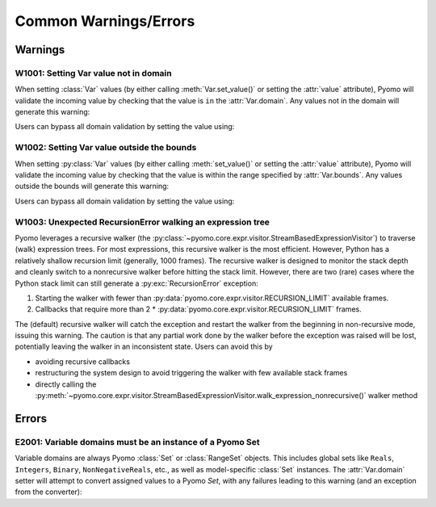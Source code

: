 Common Warnings/Errors
======================

..
   NOTE to developers: as we use section links to direct users, it is
   critical that the "IDs" are unique.  When adding a new extended
   warning / error description, DO NOT renumber existing entries.  Also,
   for backwards compatibility, DO NOT recycle old ID (no longer used)
   numbers.

.. doctest::
   :hide:

   >>> import pyomo.environ as pyo

.. py:currentmodule:: pyomo.environ


.. ===================================================================
.. Extended descriptions for Pyomo warnings
.. ===================================================================

Warnings
--------

.. _W1001:

W1001: Setting Var value not in domain
^^^^^^^^^^^^^^^^^^^^^^^^^^^^^^^^^^^^^^

When setting :class:`Var` values (by either calling :meth:`Var.set_value()`
or setting the :attr:`value` attribute), Pyomo will validate the
incoming value by checking that the value is ``in`` the
:attr:`Var.domain`.  Any values not in the domain will generate this
warning:

.. doctest::

   >>> m = pyo.ConcreteModel()
   >>> m.x = pyo.Var(domain=pyo.Integers)
   >>> m.x = 0.5
   WARNING (W1001): Setting Var 'x' to a value `0.5` (float) not in domain
        Integers.
        See also https://pyomo.readthedocs.io/en/stable/errors.html#w1001
   >>> print(m.x.value)
   0.5


Users can bypass all domain validation by setting the value using:

.. doctest::

   >>> m.x.set_value(0.75, skip_validation=True)
   >>> print(m.x.value)
   0.75



.. _W1002:

W1002: Setting Var value outside the bounds
^^^^^^^^^^^^^^^^^^^^^^^^^^^^^^^^^^^^^^^^^^^

When setting :py:class:`Var` values (by either calling :meth:`set_value()`
or setting the :attr:`value` attribute), Pyomo will validate the
incoming value by checking that the value is within the range specified by
:attr:`Var.bounds`.  Any values outside the bounds will generate this
warning:

.. doctest::

   >>> m = pyo.ConcreteModel()
   >>> m.x = pyo.Var(domain=pyo.Integers, bounds=(1, 5))
   >>> m.x = 0
   WARNING (W1002): Setting Var 'x' to a numeric value `0` outside the bounds
       (1, 5).
       See also https://pyomo.readthedocs.io/en/stable/errors.html#w1002
   >>> print(m.x.value)
   0

Users can bypass all domain validation by setting the value using:

.. doctest::

   >>> m.x.set_value(10, skip_validation=True)
   >>> print(m.x.value)
   10



.. _W1003:

W1003: Unexpected RecursionError walking an expression tree
^^^^^^^^^^^^^^^^^^^^^^^^^^^^^^^^^^^^^^^^^^^^^^^^^^^^^^^^^^^

Pyomo leverages a recursive walker (the
:py:class:`~pyomo.core.expr.visitor.StreamBasedExpressionVisitor`) to
traverse (walk) expression trees.  For most expressions, this recursive
walker is the most efficient.  However, Python has a relatively shallow
recursion limit (generally, 1000 frames).  The recursive walker is
designed to monitor the stack depth and cleanly switch to a nonrecursive
walker before hitting the stack limit.  However, there are two (rare)
cases where the Python stack limit can still generate a
:py:exc:`RecursionError` exception:

#. Starting the walker with fewer than
   :py:data:`pyomo.core.expr.visitor.RECURSION_LIMIT` available frames.
#. Callbacks that require more than 2 *
   :py:data:`pyomo.core.expr.visitor.RECURSION_LIMIT` frames.

The (default) recursive walker will catch the exception and restart the
walker from the beginning in non-recursive mode, issuing this warning.
The caution is that any partial work done by the walker before the
exception was raised will be lost, potentially leaving the walker in an
inconsistent state.  Users can avoid this by

- avoiding recursive callbacks
- restructuring the system design to avoid triggering the walker with
  few available stack frames
- directly calling the
  :py:meth:`~pyomo.core.expr.visitor.StreamBasedExpressionVisitor.walk_expression_nonrecursive()`
  walker method

.. doctest::

   >>> import sys
   >>> import pyomo.core.expr.visitor as visitor
   >>> from pyomo.core.tests.unit.test_visitor import fill_stack
   >>> expression_depth = visitor.StreamBasedExpressionVisitor(
   ...     exitNode=lambda node, data: max(data) + 1 if data else 1)
   >>> m = pyo.ConcreteModel()
   >>> m.x = pyo.Var()
   >>> @m.Expression(range(35))
   ... def e(m, i):
   ...     return m.e[i-1] if i else m.x
   >>> expression_depth.walk_expression(m.e[34])
   36
   >>> fill_stack(sys.getrecursionlimit() - visitor.get_stack_depth() - 30,
   ...            expression_depth.walk_expression,
   ...            m.e[34])
   WARNING (W1003): Unexpected RecursionError walking an expression tree.
       See also https://pyomo.readthedocs.io/en/stable/errors.html#w1003
   36
   >>> fill_stack(sys.getrecursionlimit() - visitor.get_stack_depth() - 30,
   ...            expression_depth.walk_expression_nonrecursive,
   ...            m.e[34])
   36


.. ===================================================================
.. Extended descriptions for Pyomo errors
.. ===================================================================

Errors
------

.. _E2001:

E2001: Variable domains must be an instance of a Pyomo Set
^^^^^^^^^^^^^^^^^^^^^^^^^^^^^^^^^^^^^^^^^^^^^^^^^^^^^^^^^^

Variable domains are always Pyomo :class:`Set` or :class:`RangeSet`
objects.  This includes global sets like ``Reals``, ``Integers``,
``Binary``, ``NonNegativeReals``, etc., as well as model-specific
:class:`Set` instances.  The :attr:`Var.domain` setter will attempt to
convert assigned values to a Pyomo `Set`, with any failures leading to
this warning (and an exception from the converter):

.. doctest::

   >>> m = pyo.ConcreteModel()
   >>> m.x = pyo.Var()
   >>> m.x.domain = 5
   Traceback (most recent call last):
      ...
   TypeError: Cannot create a Set from data that does not support __contains__...
   ERROR (E2001): 5 is not a valid domain. Variable domains must be an instance
       of a Pyomo Set or convertable to a Pyomo Set.
       See also https://pyomo.readthedocs.io/en/stable/errors.html#e2001



.. ===================================================================
.. Extended descriptions for Pyomo exceptions
.. ===================================================================

.. Exceptions
.. ----------

.. .. _X101:

